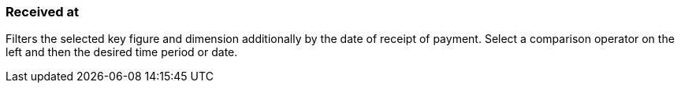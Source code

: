 === Received at

Filters the selected key figure and dimension additionally by the date of receipt of payment. Select a comparison operator on the left and then the desired time period or date.
